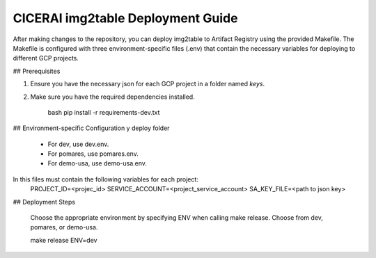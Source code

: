 ===================================
CICERAI img2table Deployment Guide
===================================

After making changes to the repository, you can deploy img2table to Artifact Registry using the provided Makefile. The Makefile is configured with three environment-specific files (.env) that contain the necessary variables for deploying to different GCP projects.

## Prerequisites

1. Ensure you have the necessary json for each GCP project in a folder named `keys`.
2. Make sure you have the required dependencies installed.

    bash
    pip install -r requirements-dev.txt

## Environment-specific Configuration y deploy folder

    - For dev, use dev.env.
    - For pomares, use pomares.env.
    - For demo-usa, use demo-usa.env.

In this files must contain the following variables for each project:
    PROJECT_ID=<projec_id>
    SERVICE_ACCOUNT=<project_service_account>
    SA_KEY_FILE=<path to json key>  

## Deployment Steps

    Choose the appropriate environment by specifying ENV when calling make release. 
    Choose from dev, pomares, or demo-usa.

    make release ENV=dev




